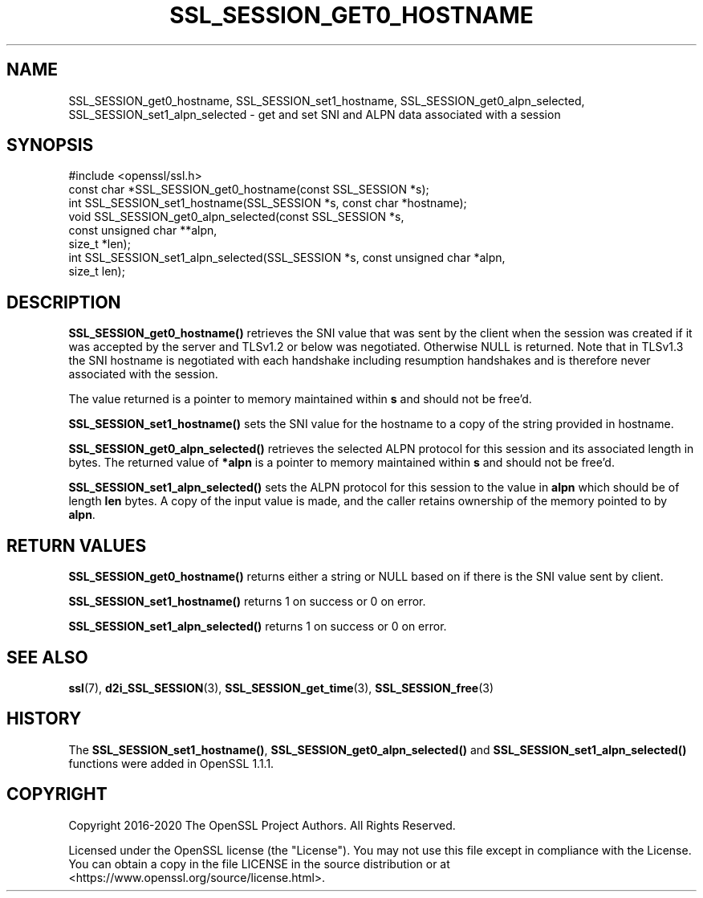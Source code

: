 .\" -*- mode: troff; coding: utf-8 -*-
.\" Automatically generated by Pod::Man 5.01 (Pod::Simple 3.43)
.\"
.\" Standard preamble:
.\" ========================================================================
.de Sp \" Vertical space (when we can't use .PP)
.if t .sp .5v
.if n .sp
..
.de Vb \" Begin verbatim text
.ft CW
.nf
.ne \\$1
..
.de Ve \" End verbatim text
.ft R
.fi
..
.\" \*(C` and \*(C' are quotes in nroff, nothing in troff, for use with C<>.
.ie n \{\
.    ds C` ""
.    ds C' ""
'br\}
.el\{\
.    ds C`
.    ds C'
'br\}
.\"
.\" Escape single quotes in literal strings from groff's Unicode transform.
.ie \n(.g .ds Aq \(aq
.el       .ds Aq '
.\"
.\" If the F register is >0, we'll generate index entries on stderr for
.\" titles (.TH), headers (.SH), subsections (.SS), items (.Ip), and index
.\" entries marked with X<> in POD.  Of course, you'll have to process the
.\" output yourself in some meaningful fashion.
.\"
.\" Avoid warning from groff about undefined register 'F'.
.de IX
..
.nr rF 0
.if \n(.g .if rF .nr rF 1
.if (\n(rF:(\n(.g==0)) \{\
.    if \nF \{\
.        de IX
.        tm Index:\\$1\t\\n%\t"\\$2"
..
.        if !\nF==2 \{\
.            nr % 0
.            nr F 2
.        \}
.    \}
.\}
.rr rF
.\" ========================================================================
.\"
.IX Title "SSL_SESSION_GET0_HOSTNAME 3"
.TH SSL_SESSION_GET0_HOSTNAME 3 2025-06-10 1.1.1e OpenSSL
.\" For nroff, turn off justification.  Always turn off hyphenation; it makes
.\" way too many mistakes in technical documents.
.if n .ad l
.nh
.SH NAME
SSL_SESSION_get0_hostname,
SSL_SESSION_set1_hostname,
SSL_SESSION_get0_alpn_selected,
SSL_SESSION_set1_alpn_selected
\&\- get and set SNI and ALPN data associated with a session
.SH SYNOPSIS
.IX Header "SYNOPSIS"
.Vb 1
\& #include <openssl/ssl.h>
\&
\& const char *SSL_SESSION_get0_hostname(const SSL_SESSION *s);
\& int SSL_SESSION_set1_hostname(SSL_SESSION *s, const char *hostname);
\&
\& void SSL_SESSION_get0_alpn_selected(const SSL_SESSION *s,
\&                                     const unsigned char **alpn,
\&                                     size_t *len);
\& int SSL_SESSION_set1_alpn_selected(SSL_SESSION *s, const unsigned char *alpn,
\&                                    size_t len);
.Ve
.SH DESCRIPTION
.IX Header "DESCRIPTION"
\&\fBSSL_SESSION_get0_hostname()\fR retrieves the SNI value that was sent by the
client when the session was created if it was accepted by the server and TLSv1.2
or below was negotiated. Otherwise NULL is returned. Note that in TLSv1.3 the
SNI hostname is negotiated with each handshake including resumption handshakes
and is therefore never associated with the session.
.PP
The value returned is a pointer to memory maintained within \fBs\fR and
should not be free'd.
.PP
\&\fBSSL_SESSION_set1_hostname()\fR sets the SNI value for the hostname to a copy of
the string provided in hostname.
.PP
\&\fBSSL_SESSION_get0_alpn_selected()\fR retrieves the selected ALPN protocol for this
session and its associated length in bytes. The returned value of \fB*alpn\fR is a
pointer to memory maintained within \fBs\fR and should not be free'd.
.PP
\&\fBSSL_SESSION_set1_alpn_selected()\fR sets the ALPN protocol for this session to the
value in \fBalpn\fR which should be of length \fBlen\fR bytes. A copy of the input
value is made, and the caller retains ownership of the memory pointed to by
\&\fBalpn\fR.
.SH "RETURN VALUES"
.IX Header "RETURN VALUES"
\&\fBSSL_SESSION_get0_hostname()\fR returns either a string or NULL based on if there
is the SNI value sent by client.
.PP
\&\fBSSL_SESSION_set1_hostname()\fR returns 1 on success or 0 on error.
.PP
\&\fBSSL_SESSION_set1_alpn_selected()\fR returns 1 on success or 0 on error.
.SH "SEE ALSO"
.IX Header "SEE ALSO"
\&\fBssl\fR\|(7),
\&\fBd2i_SSL_SESSION\fR\|(3),
\&\fBSSL_SESSION_get_time\fR\|(3),
\&\fBSSL_SESSION_free\fR\|(3)
.SH HISTORY
.IX Header "HISTORY"
The \fBSSL_SESSION_set1_hostname()\fR, \fBSSL_SESSION_get0_alpn_selected()\fR and
\&\fBSSL_SESSION_set1_alpn_selected()\fR functions were added in OpenSSL 1.1.1.
.SH COPYRIGHT
.IX Header "COPYRIGHT"
Copyright 2016\-2020 The OpenSSL Project Authors. All Rights Reserved.
.PP
Licensed under the OpenSSL license (the "License").  You may not use
this file except in compliance with the License.  You can obtain a copy
in the file LICENSE in the source distribution or at
<https://www.openssl.org/source/license.html>.

